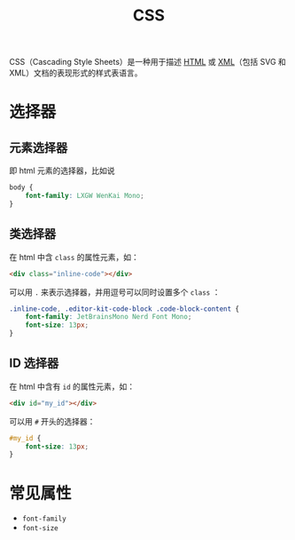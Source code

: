 :PROPERTIES:
:ID:       2b8fc5f8-0734-46d9-a3ef-c7aa3f05a821
:END:
#+title: CSS

CSS（Cascading Style Sheets）是一种用于描述 [[id:dd7d49d7-2e39-4d2f-b360-3bf105e95dd0][HTML]] 或 [[id:c18b3c56-cf81-4df5-9657-5a19bcf4e7be][XML]]（包括 SVG 和 XML）文档的表现形式的样式表语言。

* 选择器
** 元素选择器
即 html 元素的选择器，比如说

#+begin_src css
body {
    font-family: LXGW WenKai Mono;
}
#+end_src

** 类选择器
在 html 中含 ~class~ 的属性元素，如：

#+begin_src html
<div class="inline-code"></div>
#+end_src

可以用 ~.~ 来表示选择器，并用逗号可以同时设置多个 ~class~ ：

#+begin_src css
.inline-code, .editor-kit-code-block .code-block-content {
    font-family: JetBrainsMono Nerd Font Mono;
    font-size: 13px;
}
#+end_src

** ID 选择器
在 html 中含有 ~id~ 的属性元素，如：

#+begin_src html
<div id="my_id"></div>
#+end_src

可以用 ~#~ 开头的选择器：

#+begin_src css
#my_id {
    font-size: 13px;
}
#+end_src

* 常见属性
- ~font-family~
- ~font-size~
